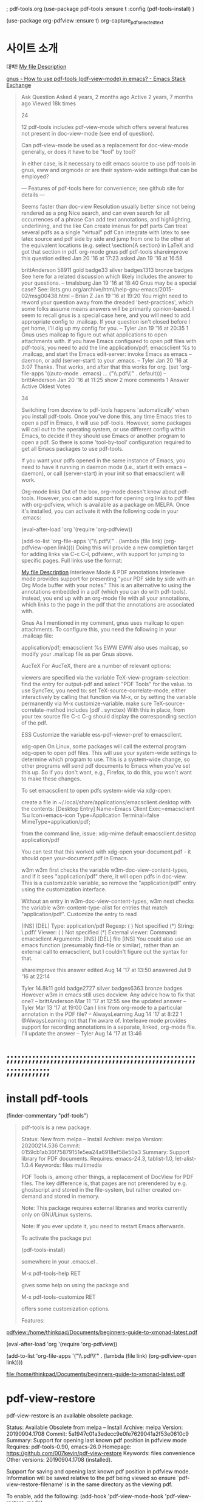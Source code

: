; pdf-tools.org
(use-package pdf-tools
:ensure t
:config 
(pdf-tools-install)
)


(use-package org-pdfview
:ensure t)
org-capture_pdf_selected_text

* 사이트 소개
#+begin_example text

대박! [[pdfview:/path/to/myfile.pdf::42][My file Description]]

#+end_example
#+begin_comment text
대박! [[pdfview:/path/to/myfile.pdf::42][My file Description]
#+end_comment
[[https://emacs.stackexchange.com/questions/19686/how-to-use-pdf-tools-pdf-view-mode-in-emacs][gnus - How to use pdf-tools (pdf-view-mode) in emacs? - Emacs Stack Exchange]]

#+begin_quote org
Ask Question
Asked 4 years, 2 months ago
Active 2 years, 7 months ago
Viewed 18k times

24


12
pdf-tools includes pdf-view-mode which offers several features not present in doc-view-mode (see end of question).

Can pdf-view-mode be used as a replacement for doc-view-mode generally, or does it have to be "tool" by tool?

In either case, is it necessary to edit emacs source to use pdf-tools in gnus, eww and orgmode or are their system-wide settings that can be employed?

--- Features of pdf-tools here for convenience; see github site for details ---

Seems faster than doc-view
Resolution usually better since not being rendered as a png
Nice search, and can even search for all occurrences of a phrase
Can add text annotations, and highlighting, underlining, and the like
Can create imenus for pdf parts
Can treat several pdfs as a single "virtual" pdf
Can integrate with latex to see latex source and pdf side by side and jump from one to the other at the equivalent locations (e.g. select \section{A section} in LaTeX and got that section in pdf.
org-mode gnus pdf pdf-tools
shareimprove this question
edited Jan 20 '16 at 17:23
asked Jan 19 '16 at 16:58

brittAnderson
58911 gold badge33 silver badges1313 bronze badges
See here for a related discussion which likely includes the answer to your questions. – tmalsburg Jan 19 '16 at 18:40
Gnus may be a special case? See: lists.gnu.org/archive/html/help-gnu-emacs/2015-02/msg00438.html – Brian Z Jan 19 '16 at 19:20
You might need to reword your question away from the dreaded 'best-practices', which some folks assume means answers will be primarily opinion-based. I seem to recall gnus is a special case here, and you will need to add appropriate config to .mailcap. If your question isn't closed before I get home, I'll dig up my config for you. – Tyler Jan 19 '16 at 20:35
1
Gnus uses mailcap to figure out what applications to open attachments with. If you have Emacs configured to open pdf files with pdf-tools, you need to add the line application/pdf; emacsclient %s to .mailcap, and start the Emacs edit-server: invoke Emacs as emacs --daemon, or add (server-start) to your .emacs. – Tyler Jan 20 '16 at 3:07
Thanks. That works, and after that this works for org. (set 'org-file-apps '((auto-mode . emacs) ... ("\\.pdf\\'" . default))) – brittAnderson Jan 20 '16 at 11:25 
show 2 more comments
1 Answer
Active
Oldest
Votes

34

Switching from docview to pdf-tools happens 'automatically' when you install pdf-tools. Once you've done this, any time Emacs tries to open a pdf in Emacs, it will use pdf-tools. However, some packages will call out to the operating system, or use different config within Emacs, to decide if they should use Emacs or another program to open a pdf. So there is some 'tool-by-tool' configuration required to get all Emacs packages to use pdf-tools.

If you want your pdfs opened in the same instance of Emacs, you need to have it running in daemon mode (i.e., start it with emacs --daemon), or call (server-start) in your init so that emacsclient will work.

Org-mode links
Out of the box, org-mode doesn't know about pdf-tools. However, you can add support for opening org links to pdf files with org-pdfview, which is available as a package on MELPA. Once it's installed, you can activate it with the following code in your .emacs:

(eval-after-load 'org '(require 'org-pdfview))

(add-to-list 'org-file-apps 
             '("\\.pdf\\'" . (lambda (file link)
                                     (org-pdfview-open link))))
Doing this will provide a new completion target for adding links via C-c C-l, pdfview:, with support for jumping to specific pages. Full links use the format:

[[pdfview:/path/to/myfile.pdf::42][My file Description]]
Interleave Mode & PDF annotations
Interleave mode provides support for presenting "your PDF side by side with an Org Mode buffer with your notes." This is an alternative to using the annotations embedded in a pdf (which you can do with pdf-tools). Instead, you end up with an org-mode file with all your annotations, which links to the page in the pdf that the annotations are associated with.

Gnus
As I mentioned in my comment, gnus uses mailcap to open attachments. To configure this, you need the following in your .mailcap file:

application/pdf; emacsclient %s
EWW
EWW also uses mailcap, so modify your .mailcap file as per Gnus above.

AucTeX
For AucTeX, there are a number of relevant options:

viewers are specified via the variable TeX-view-program-selection: find the entry for output-pdf and select "PDF Tools" for the value.
to use SyncTex, you need to:
set TeX-source-correlate-mode, either interactively by calling that function via M-x, or by setting the variable permanently via M-x customize-variable.
make sure TeX-source-correlate-method includes (pdf . synctex)
With this in place, from your tex source file C-c C-g should display the corresponding section of the pdf.

ESS
Customize the variable ess-pdf-viewer-pref to emacsclient.

xdg-open
On Linux, some packages will call the external program xdg-open to open pdf files. This will use your system-wide settings to determine which program to use. This is a system-wide change, so other programs will send pdf documents to Emacs when you've set this up. So if you don't want, e.g., Firefox, to do this, you won't want to make these changes.

To set emacsclient to open pdfs system-wide via xdg-open:

create a file in ~/.local/share/applications/emacsclient.desktop with the contents:
[Desktop Entry]
Name=Emacs Client
Exec=emacsclient %u
Icon=emacs-icon
Type=Application
Terminal=false
MimeType=application/pdf;

from the command line, issue:
xdg-mime default emacsclient.desktop application/pdf

You can test that this worked with xdg-open your-document.pdf - it should open your-document.pdf in Emacs.

w3m
w3m first checks the variable w3m-doc-view-content-types, and if it sees "application/pdf" there, it will open pdfs in doc-view. This is a customizable variable, so remove the "application/pdf" entry using the customization interface.

Without an entry in w3m-doc-view-content-types, w3m next checks the variable w3m-content-type-alist for entries that match "application/pdf". Customize the entry to read

[INS] [DEL] Type: application/pdf
  Regexp: ( ) Not specified
          (*) String: \.pdf\'
  Viewer: ( ) Not specified
          (*) External viewer:
                Command: emacsclient
                Arguments:
                  [INS] [DEL] file
                  [INS]
You could also use an emacs function (presumably find-file or similar), rather than an external call to emacsclient, but I couldn't figure out the syntax for that.

shareimprove this answer
edited Aug 14 '17 at 13:50
answered Jul 9 '16 at 22:14

Tyler
14.8k11 gold badge2727 silver badges6363 bronze badges
However w3m in emacs still uses docview. Any advice how to fix that one? – brittAnderson Mar 11 '17 at 12:55
see the updated answer – Tyler Mar 13 '17 at 19:00
Can I link from org-mode to a particular annotation in the PDF file? – AlwaysLearning Aug 14 '17 at 8:22
1
@AlwaysLearning not that I'm aware of. Interleave mode provides support for recording annotations in a separate, linked, org-mode file. I'll update the answer – Tyler Aug 14 '17 at 13:46
#+end_quote
* ;;;;;;;;;;;;;;;;;;;;;;;;;;;;;;;;;;;;;;;;;;;;;;;;;;;;;;;;;;;;;;;;

* install pdf-tools
(finder-commentary "pdf-tools")
#+begin_quote
pdf-tools is a new package.

     Status: New from melpa -- Install
    Archive: melpa
    Version: 20200214.536
     Commit: 0159cb1ab36f75879151e5ea24a6918ef58e50a3
    Summary: Support library for PDF documents.
   Requires: emacs-24.3, tablist-1.0, let-alist-1.0.4
   Keywords: files multimedia 

PDF Tools is, among other things, a replacement of DocView for PDF
files.  The key difference is, that pages are not prerendered by
e.g. ghostscript and stored in the file-system, but rather created
on-demand and stored in memory.

Note: This package requires external libraries and works currently
only on GNU/Linux systems.

Note: If you ever update it, you need to restart Emacs afterwards.

To activate the package put

(pdf-tools-install)

somewhere in your .emacs.el .

M-x pdf-tools-help RET

gives some help on using the package and

M-x pdf-tools-customize RET

offers some customization options.

Features:

* View
  View PDF documents in a buffer with DocView-like bindings.

* Isearch
  Interactively search PDF documents like any other buffer. (Though
  there is currently no regexp support.)

* Follow links
  Click on highlighted links, moving to some part of a different
  page, some external file, a website or any other URI.  Links may
  also be followed by keyboard commands.

* Annotations
  Display and list text and markup annotations (like underline),
  edit their contents and attributes (e.g. color), move them around,
  delete them or create new ones and then save the modifications
  back to the PDF file.

* Attachments
  Save files attached to the PDF-file or list them in a dired buffer.

* Outline
  Use imenu or a special buffer to examine and navigate the PDF's
  outline.

* SyncTeX
  Jump from a position on a page directly to the TeX source and
  vice-versa.

* Misc
   + Display PDF's metadata.
   + Mark a region and kill the text from the PDF.
   + Search for occurrences of a string.
   + Keep track of visited pages via a history.

[back]

#+end_quote



#+begin_example elisp :testing only

[[pdfview:/home/thinkpad/Documents/beginners-guide-to-xmonad-latest.pdf]]


(eval-after-load 'org '(require 'org-pdfview))

(add-to-list 'org-file-apps 
             '("\\.pdf\\'" . (lambda (file link)
                                     (org-pdfview-open link))))


file:/home/thinkpad/Documents/beginners-guide-to-xmonad-latest.pdf

#+end_example


* pdf-view-restore
pdf-view-restore is an available obsolete package.

     Status: Available Obsolete from melpa -- Install
    Archive: melpa
    Version: 20190904.1708
     Commit: 5a1947c01a3edecc9e0fe7629041a2f53e0610c9
    Summary: Support for opening last known pdf position in pdfview mode
   Requires: pdf-tools-0.90, emacs-26.0
   Homepage: https://github.com/007kevin/pdf-view-restore
   Keywords: files convenience 
Other versions: 20190904.1708 (installed).

Support for saving and opening last known pdf position in pdfview mode.
Information  will be saved relative to the pdf being viewed so ensure
`pdf-view-restore-filename' is in the same directory as the viewing pdf.

To enable, add the following:
  (add-hook 'pdf-view-mode-hook 'pdf-view-restore-mode)

[back]


* pdf-grep
pdfgrep is an available obsolete package.

     Status: Available Obsolete from melpa -- Install
    Archive: melpa
    Version: 20200306.209
     Commit: 1576fc98754d3bdaa40573a037a80f1973110756
    Summary: run `pdfgrep' and display the results.
   Requires: emacs-24.4
   Homepage: https://github.com/jeremy-compostella/pdfgrep
   Keywords: extensions mail pdf grep 
Other versions: 20200306.209 (installed).

This package provides the Emacs "grep" facilities for the pdfgrep
program.

[back]




